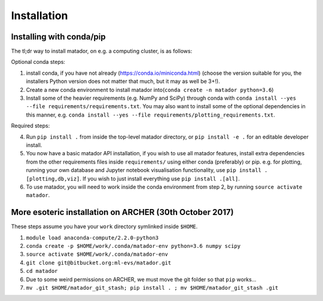 Installation
============


Installing with conda/pip
-------------------------

The tl;dr way to install matador, on e.g. a computing cluster, is as follows:

Optional conda steps:

1. install conda, if you have not already (https://conda.io/miniconda.html) (choose the version suitable for you, the installers Python version does not matter that much, but it may as well be 3+!).
2. Create a new conda environment to install matador into(``conda create -n matador python=3.6``)
3. Install some of the heavier requirements (e.g. NumPy and SciPy) through conda with ``conda install --yes --file requirements/requirements.txt``. You may also want to install some of the optional dependencies in this manner, e.g. ``conda install --yes --file requirements/plotting_requirements.txt``.

Required steps:

4. Run ``pip install .`` from inside the top-level matador directory, or ``pip install -e .`` for an editable developer install.
5. You now have a basic matador API installation, if you wish to use all matador features, install extra dependencies from the other requirements files inside ``requirements/`` using either conda (preferably) or pip. e.g. for plotting, running your own database and Jupyter notebook visualisation functionality, use ``pip install .[plotting,db,viz]``. If you wish to just install everything use ``pip install .[all]``.
6. To use matador, you will need to work inside the conda environment from step 2, by running ``source activate matador``.


More esoteric installation on ARCHER (30th October 2017)
--------------------------------------------------------

These steps assume you have your ``work`` directory symlinked inside
``$HOME``.

1. ``module load anaconda-compute/2.2.0-python3``
2. ``conda create -p $HOME/work/.conda/matador-env python=3.6 numpy scipy``
3. ``source activate $HOME/work/.conda/matador-env``
4. ``git clone git@bitbucket.org:ml-evs/matador.git``
5. ``cd matador``
6. Due to some weird permissions on ARCHER, we must move the git folder
   so that ``pip`` works...
7. ``mv .git $HOME/matador_git_stash; pip install . ; mv $HOME/matador_git_stash .git``
